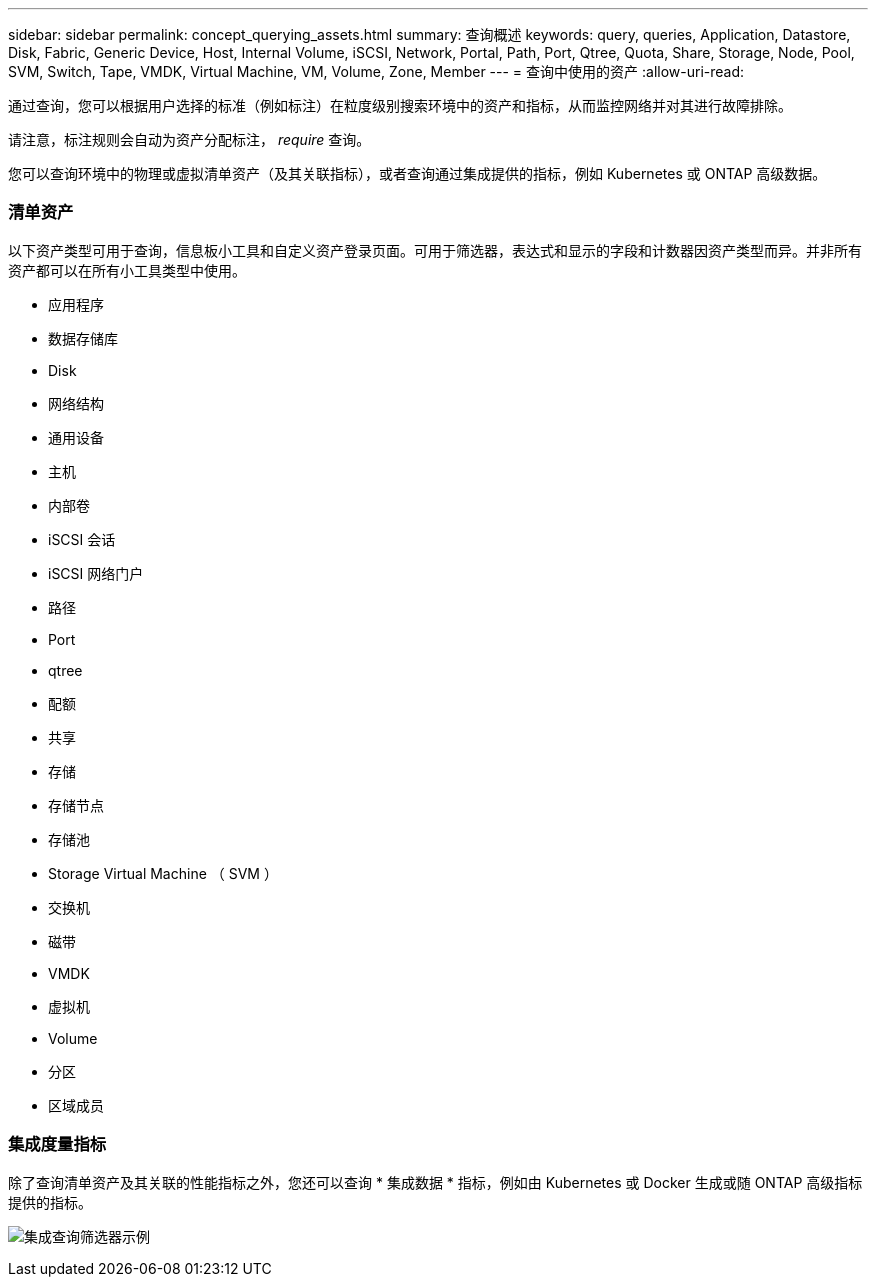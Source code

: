 ---
sidebar: sidebar 
permalink: concept_querying_assets.html 
summary: 查询概述 
keywords: query, queries, Application, Datastore, Disk, Fabric, Generic Device, Host, Internal Volume, iSCSI, Network, Portal, Path, Port, Qtree, Quota, Share, Storage, Node, Pool, SVM, Switch, Tape, VMDK, Virtual Machine, VM, Volume, Zone, Member 
---
= 查询中使用的资产
:allow-uri-read: 


[role="lead"]
通过查询，您可以根据用户选择的标准（例如标注）在粒度级别搜索环境中的资产和指标，从而监控网络并对其进行故障排除。

请注意，标注规则会自动为资产分配标注， _require_ 查询。

您可以查询环境中的物理或虚拟清单资产（及其关联指标），或者查询通过集成提供的指标，例如 Kubernetes 或 ONTAP 高级数据。



=== 清单资产

以下资产类型可用于查询，信息板小工具和自定义资产登录页面。可用于筛选器，表达式和显示的字段和计数器因资产类型而异。并非所有资产都可以在所有小工具类型中使用。

* 应用程序
* 数据存储库
* Disk
* 网络结构
* 通用设备
* 主机
* 内部卷
* iSCSI 会话
* iSCSI 网络门户
* 路径
* Port
* qtree
* 配额
* 共享
* 存储
* 存储节点
* 存储池
* Storage Virtual Machine （ SVM ）
* 交换机
* 磁带
* VMDK
* 虚拟机
* Volume
* 分区
* 区域成员




=== 集成度量指标

除了查询清单资产及其关联的性能指标之外，您还可以查询 * 集成数据 * 指标，例如由 Kubernetes 或 Docker 生成或随 ONTAP 高级指标提供的指标。

image:QueryPageFilter.png["集成查询筛选器示例"]
